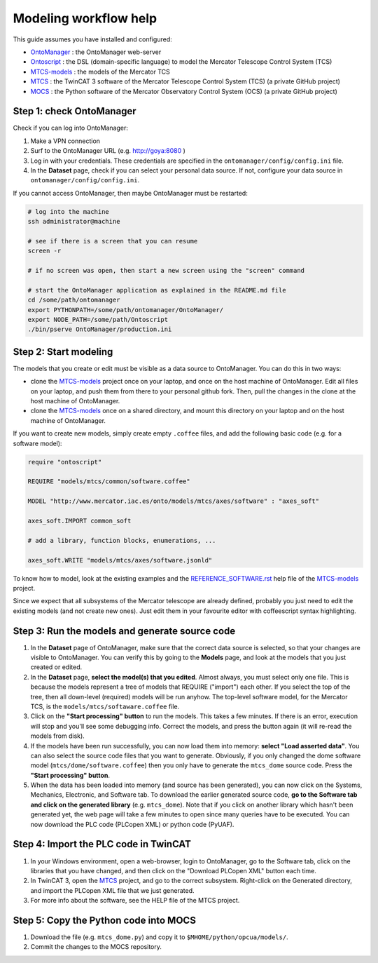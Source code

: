 ============================
Modeling workflow help
============================

This guide assumes you have installed and configured:

- OntoManager_ : the OntoManager web-server
- Ontoscript_  : the DSL (domain-specific language) to model the Mercator Telescope Control System (TCS)
- MTCS-models_ : the models of the Mercator TCS
- MTCS_        : the TwinCAT 3 software of the Mercator Telescope Control System (TCS) (a private GitHub project)
- MOCS_        : the Python software of the Mercator Observatory Control System (OCS) (a private GitHub project)



-----------------------------
Step 1: check OntoManager
-----------------------------

Check if you can log into OntoManager:

#. Make a VPN connection

#. Surf to the OntoManager URL (e.g. http://goya:8080 )

#. Log in with your credentials. These credentials are specified in the ``ontomanager/config/config.ini`` file.

#. In the **Dataset** page, check if you can select your personal data source. If not, configure your data source in ``ontomanager/config/config.ini``.


If you cannot access OntoManager, then maybe OntoManager must be restarted:

.. code:: bash

   # log into the machine
   ssh administrator@machine

   # see if there is a screen that you can resume
   screen -r

   # if no screen was open, then start a new screen using the "screen" command

   # start the OntoManager application as explained in the README.md file
   cd /some/path/ontomanager
   export PYTHONPATH=/some/path/ontomanager/OntoManager/
   export NODE_PATH=/some/path/Ontoscript
   ./bin/pserve OntoManager/production.ini


-----------------------------
Step 2: Start modeling
-----------------------------

The models that you create or edit must be visible as a data source to OntoManager. You can do this in two ways:

- clone the MTCS-models_ project once on your laptop, and once on the host machine of OntoManager.
  Edit all files on your laptop, and push them from there to your personal github fork. Then, pull the
  changes in the clone at the host machine of OntoManager.

- clone the MTCS-models_ once on a shared directory, and mount this directory on your laptop and on
  the host machine of OntoManager.


If you want to create new models, simply create empty ``.coffee`` files, and add the following basic code (e.g. for a software model):

.. code:: coffeescript

    require "ontoscript"

    REQUIRE "models/mtcs/common/software.coffee"

    MODEL "http://www.mercator.iac.es/onto/models/mtcs/axes/software" : "axes_soft"

    axes_soft.IMPORT common_soft

    # add a library, function blocks, enumerations, ...

    axes_soft.WRITE "models/mtcs/axes/software.jsonld"

To know how to model, look at the existing examples and the REFERENCE_SOFTWARE.rst_ help file of the MTCS-models_ project.

Since we expect that all subsystems of the Mercator telescope are already defined, probably you just need to edit the existing models (and not create new ones). Just edit them in your favourite editor with coffeescript syntax highlighting.

-------------------------------------------------
Step 3: Run the models and generate source code
-------------------------------------------------

#. In the **Dataset** page of OntoManager, make sure that the correct data source is selected,
   so that your changes are visible to OntoManager. You can verify this by going to the **Models**
   page, and look at the models that you just created or edited.

#. In the **Dataset** page, **select the model(s) that you edited**. Almost always, you must select
   only one file. This is because the models represent a tree of models that REQUIRE ("import")
   each other. If you select the top of the tree, then all down-level (required) models will be run anyhow.    The top-level software model, for the Mercator TCS, is the ``models/mtcs/softaware.coffee`` file.

#. Click on the **"Start processing" button** to run the models. This takes a few minutes. If there is an error, execution will stop and you'll see some debugging info. Correct the models, and press the button again (it will re-read the models from disk).
   
#. If the models have been run successfully, you can now load them into memory: **select "Load asserted data"**. You can also select the source code files that you want to generate. Obviously, if you only changed the dome software model (``mtcs/dome/software.coffee``) then you only have to generate the ``mtcs_dome`` source code. Press the **"Start processing" button**.

#. When the data has been loaded into memory (and source has been generated), you can now click on the Systems, Mechanics, Electronic, and Software tab. To download the earlier generated source code, **go to the Software tab and click on the generated library** (e.g. ``mtcs_dome``). Note that if you click on another library which hasn't been generated yet, the web page will take a few minutes to open since many queries have to be executed. You can now download the PLC code (PLCopen XML) or python code (PyUAF).

-------------------------------------------------
Step 4: Import the PLC code in TwinCAT
-------------------------------------------------

#. In your Windows environment, open a web-browser, login to OntoManager, go to the Software tab, click on the libraries that you have changed, and then click on the "Download PLCopen XML" button each time.

#. In TwinCAT 3, open the MTCS_ project, and go to the correct subsystem. Right-click on the Generated directory, and import the PLCopen XML file that we just generated.

#. For more info about the software, see the HELP file of the MTCS project.

-------------------------------------------------
Step 5: Copy the Python code into MOCS
-------------------------------------------------

#. Download the file (e.g. ``mtcs_dome.py``) and copy it to ``$MHOME/python/opcua/models/``.

#. Commit the changes to the MOCS repository.




.. _OntoManager: http://github.com/IvS-KULeuven/OntoManager
.. _Ontoscript:  http://github.com/IvS-KULeuven/Ontoscript
.. _MTCS-models: http://github.com/IvS-KULeuven/MTCS-models
.. _MTCS: http://github.com/IvS-KULeuven/MTCS
.. _MOCS: http://github.com/IvS-KULeuven/MOCS
.. _REFERENCE_SOFTWARE.rst: http://github.com/IvS-KULeuven/MTCS-models/blob/master/REFERENCE_SOFTWARE.rst
